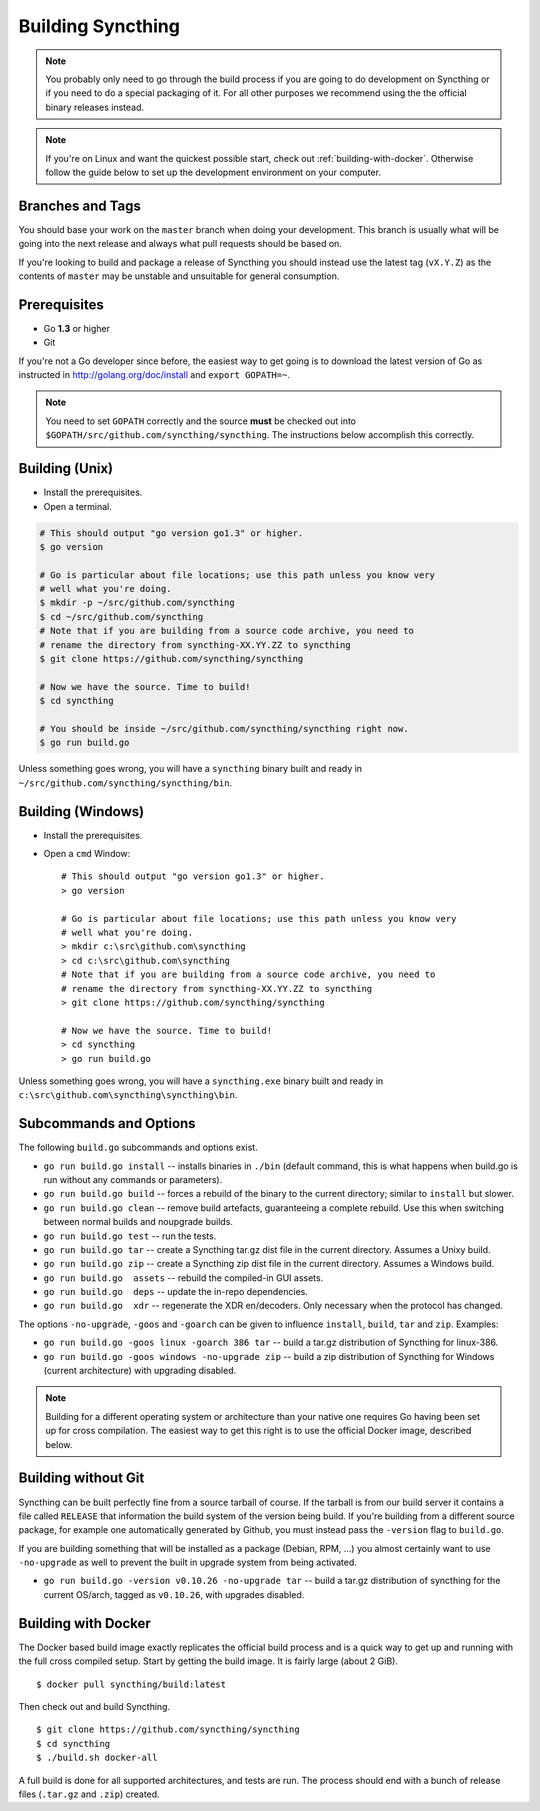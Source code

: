 .. _building:

Building Syncthing
==================

.. note::
    You probably only need to go through the build process if you are going
    to do development on Syncthing or if you need to do a special packaging
    of it. For all other purposes we recommend using the the official binary
    releases instead.

.. note::
    If you're on Linux and want the quickest possible start, check out
    :ref:`building-with-docker`. Otherwise follow the guide below to set up the
    development environment on your computer.

Branches and Tags
-----------------

You should base your work on the ``master`` branch when doing your
development. This branch is usually what will be going into the next
release and always what pull requests should be based on.

If you're looking to build and package a release of Syncthing you should
instead use the latest tag (``vX.Y.Z``) as the contents of ``master``
may be unstable and unsuitable for general consumption.

Prerequisites
-------------

-  Go **1.3** or higher
-  Git

If you're not a Go developer since before, the easiest way to get going
is to download the latest version of Go as instructed in
http://golang.org/doc/install and ``export GOPATH=~``.

.. note:: You need to set ``GOPATH`` correctly and the source **must** be checked out into ``$GOPATH/src/github.com/syncthing/syncthing``. The instructions below accomplish this correctly.

Building (Unix)
---------------

-  Install the prerequisites.
-  Open a terminal.

.. code-block:: bash

    # This should output "go version go1.3" or higher.
    $ go version

    # Go is particular about file locations; use this path unless you know very
    # well what you're doing.
    $ mkdir -p ~/src/github.com/syncthing
    $ cd ~/src/github.com/syncthing
    # Note that if you are building from a source code archive, you need to
    # rename the directory from syncthing-XX.YY.ZZ to syncthing
    $ git clone https://github.com/syncthing/syncthing

    # Now we have the source. Time to build!
    $ cd syncthing

    # You should be inside ~/src/github.com/syncthing/syncthing right now.
    $ go run build.go

Unless something goes wrong, you will have a ``syncthing`` binary built
and ready in ``~/src/github.com/syncthing/syncthing/bin``.

Building (Windows)
------------------

-  Install the prerequisites.
-  Open a ``cmd`` Window::

    # This should output "go version go1.3" or higher.
    > go version

    # Go is particular about file locations; use this path unless you know very
    # well what you're doing.
    > mkdir c:\src\github.com\syncthing
    > cd c:\src\github.com\syncthing
    # Note that if you are building from a source code archive, you need to
    # rename the directory from syncthing-XX.YY.ZZ to syncthing
    > git clone https://github.com/syncthing/syncthing

    # Now we have the source. Time to build!
    > cd syncthing
    > go run build.go

Unless something goes wrong, you will have a ``syncthing.exe`` binary
built and ready in ``c:\src\github.com\syncthing\syncthing\bin``.

Subcommands and Options
-----------------------

The following ``build.go`` subcommands and options exist.

-  ``go run build.go install`` -- installs binaries in ``./bin``
   (default command, this is what happens when build.go is run without
   any commands or parameters).

-  ``go run build.go build`` -- forces a rebuild of the binary to the
   current directory; similar to ``install`` but slower.

-  ``go run build.go clean`` -- remove build artefacts, guaranteeing a
   complete rebuild. Use this when switching between normal builds and
   noupgrade builds.

-  ``go run build.go test`` -- run the tests.

-  ``go run build.go tar`` -- create a Syncthing tar.gz dist file in the
   current directory. Assumes a Unixy build.

-  ``go run build.go zip`` -- create a Syncthing zip dist file in the
   current directory. Assumes a Windows build.

-  ``go run build.go  assets`` -- rebuild the compiled-in GUI assets.

-  ``go run build.go  deps`` -- update the in-repo dependencies.

-  ``go run build.go  xdr`` -- regenerate the XDR en/decoders. Only
   necessary when the protocol has changed.

The options ``-no-upgrade``, ``-goos`` and ``-goarch`` can be given to
influence ``install``, ``build``, ``tar`` and ``zip``. Examples:

-  ``go run build.go -goos linux -goarch 386 tar`` -- build a tar.gz
   distribution of Syncthing for linux-386.

-  ``go run build.go -goos windows -no-upgrade zip`` -- build a zip
   distribution of Syncthing for Windows (current architecture) with
   upgrading disabled.

.. note:: Building for a different operating system or architecture than your native one requires Go having been set up for cross compilation. The easiest way to get this right is to use the official Docker image, described below.

Building without Git
--------------------

Syncthing can be built perfectly fine from a source tarball of course.
If the tarball is from our build server it contains a file called
``RELEASE`` that information the build system of the version being
build. If you're building from a different source package, for example
one automatically generated by Github, you must instead pass the
``-version`` flag to ``build.go``.

If you are building something that will be installed as a package
(Debian, RPM, ...) you almost certainly want to use ``-no-upgrade`` as
well to prevent the built in upgrade system from being activated.

-  ``go run build.go -version v0.10.26 -no-upgrade tar`` -- build a
   tar.gz distribution of syncthing for the current OS/arch, tagged as
   ``v0.10.26``, with upgrades disabled.

.. _building-with-docker:

Building with Docker
--------------------

The Docker based build image exactly replicates the official build
process and is a quick way to get up and running with the full cross
compiled setup. Start by getting the build image. It is fairly large
(about 2 GiB).

::

    $ docker pull syncthing/build:latest

Then check out and build Syncthing.

::

    $ git clone https://github.com/syncthing/syncthing
    $ cd syncthing
    $ ./build.sh docker-all

A full build is done for all supported architectures, and tests are run.
The process should end with a bunch of release files (``.tar.gz`` and
``.zip``) created.
